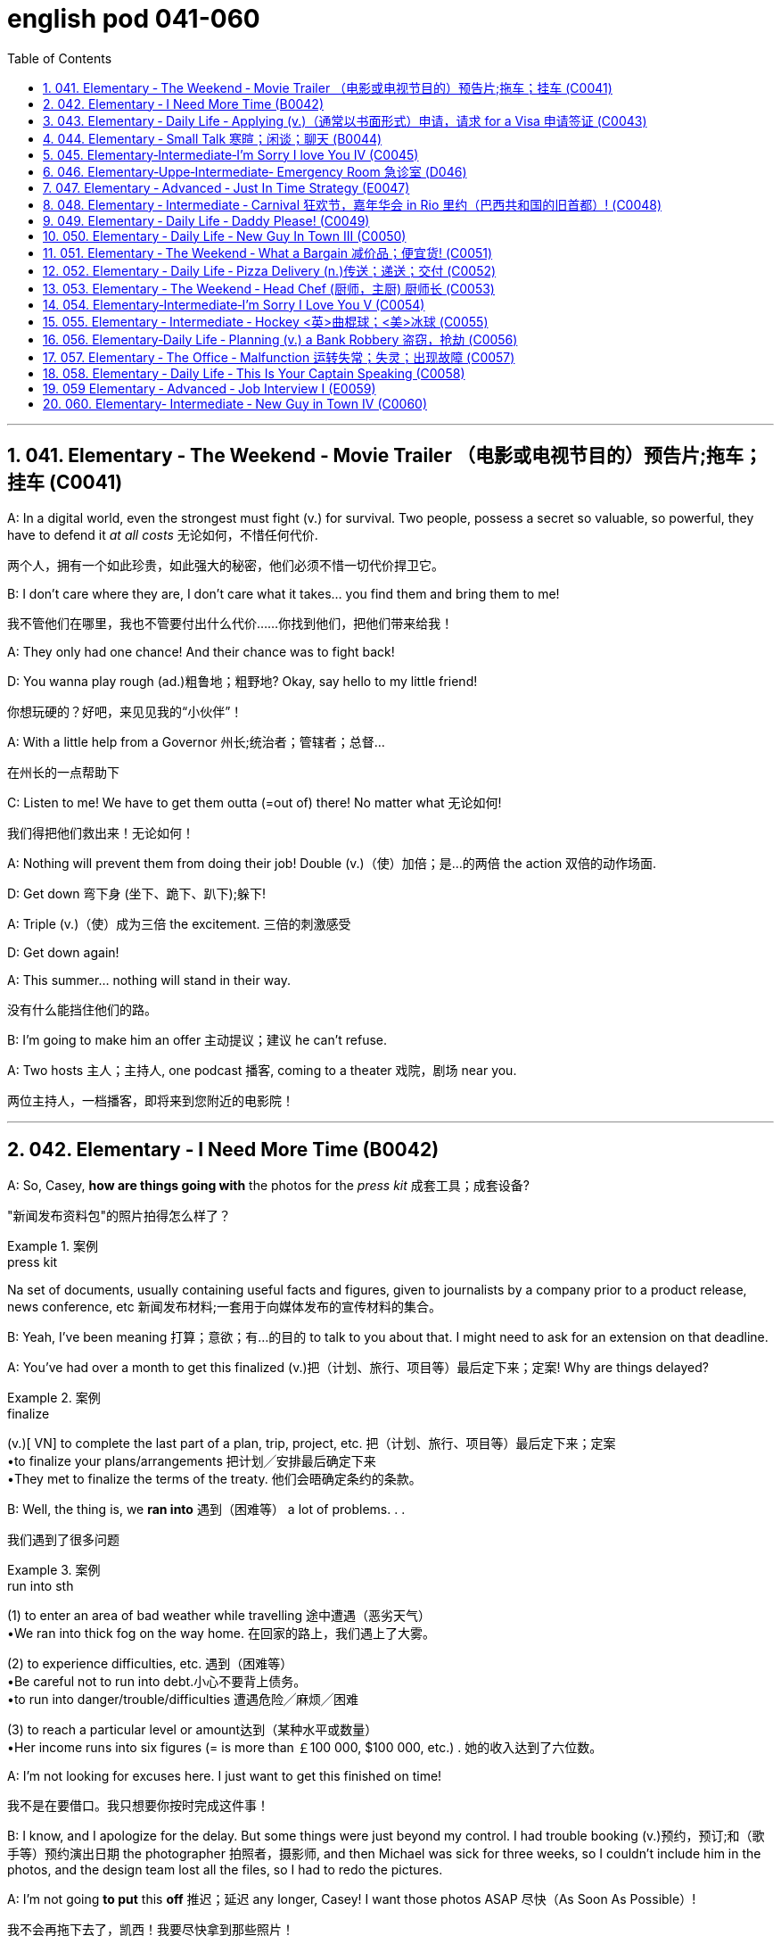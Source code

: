 
= english pod 041-060
:toc: left
:toclevels: 3
:sectnums:
:stylesheet: ../../myAdocCss.css

'''

== 041. Elementary ‐ The Weekend ‐ Movie Trailer （电影或电视节目的）预告片;拖车；挂车 (C0041)

A: In a digital world, even the strongest
must fight (v.) for survival. Two people, possess
a secret so valuable, so powerful, they have
to defend it _at all costs_ 无论如何，不惜任何代价.

[.my2]
两个人，拥有一个如此珍贵，如此强大的秘密，他们必须不惜一切代价捍卫它。

B: I don’t care where they are, I don’t care
what it takes... you find them and bring
them to me!

[.my2]
我不管他们在哪里，我也不管要付出什么代价……你找到他们，把他们带来给我！

A: They only had one chance! And their
chance was to fight back!

D: You wanna play rough (ad.)粗鲁地；粗野地? Okay, say hello to
my little friend!

[.my2]
你想玩硬的？好吧，来见见我的“小伙伴”！

A: With a little help from a Governor 州长;统治者；管辖者；总督...

[.my2]
在州长的一点帮助下

C: Listen to me! We have to get them outta (=out of)
there!
No matter what 无论如何!

[.my2]
我们得把他们救出来！无论如何！

A: Nothing will prevent them from doing
their job! Double (v.)（使）加倍；是…的两倍 the action 双倍的动作场面.

D: Get down 弯下身 (坐下、跪下、趴下);躲下!

A: Triple (v.)（使）成为三倍 the excitement. 三倍的刺激感受

D: Get down again!

A: This summer... nothing will stand in their
way.

[.my2]
没有什么能挡住他们的路。

B: I’m going to make him an offer 主动提议；建议 he can’t
refuse.

A: Two hosts 主人；主持人, one podcast 播客, coming to a
theater 戏院，剧场 near you.

[.my2]
两位主持人，一档播客，即将来到您附近的电影院！

'''


== 042. Elementary ‐ I Need More Time (B0042)

A: So, Casey, *how are things going with* the
photos for the _press kit_ 成套工具；成套设备?

[.my2]
"新闻发布资料包"的照片拍得怎么样了？

[.my1]
.案例
====
.press kit
Na set of documents, usually containing useful facts and figures, given to journalists by a company prior to a product release, news conference, etc 新闻发布材料;一套用于向媒体发布的宣传材料的集合。
====

B: Yeah, I’ve been meaning 打算；意欲；有…的目的 to talk to you
about that. I might need to ask for an
extension on that deadline.

A: You’ve had over a month to get this
finalized (v.)把（计划、旅行、项目等）最后定下来；定案! Why are things delayed?

[.my1]
.案例
====
.finalize
(v.)[ VN] to complete the last part of a plan, trip, project, etc. 把（计划、旅行、项目等）最后定下来；定案 +
•to finalize your plans/arrangements 把计划╱安排最后确定下来 +
•They met to finalize the terms of the treaty. 他们会晤确定条约的条款。
====

B: Well, the thing is, we *ran into* 遇到（困难等） a lot of
problems. . .

[.my2]
我们遇到了很多问题

[.my1]
.案例
====
.run into sth
(1) to enter an area of bad weather while travelling 途中遭遇（恶劣天气） +
•We ran into thick fog on the way home. 在回家的路上，我们遇上了大雾。

(2) to experience difficulties, etc. 遇到（困难等） +
•Be careful not to run into debt.小心不要背上债务。 +
•to run into danger/trouble/difficulties 遭遇危险╱麻烦╱困难

(3) to reach a particular level or amount达到（某种水平或数量） +
•Her income runs into six figures (= is more than ￡100 000, $100 000, etc.) . 她的收入达到了六位数。

====

A: I’m not looking for excuses here. I just
want to get this finished on time!

[.my2]
我不是在要借口。我只想要你按时完成这件事！

B: I know, and I apologize for the delay. But
some things were just beyond my control. I
had trouble booking (v.)预约，预订;和（歌手等）预约演出日期 the photographer 拍照者，摄影师, and
then Michael was sick for three weeks, so I
couldn’t include him in the photos, and the
design team lost all the files, so I had to redo
the pictures.

A: I’m not going *to put* this *off* 推迟；延迟 any longer,
Casey! I want those photos ASAP 尽快（As Soon As Possible）!

[.my2]
我不会再拖下去了，凯西！我要尽快拿到那些照片！

'''


== 043. Elementary ‐ Daily Life ‐ Applying (v.)（通常以书面形式）申请，请求 for a Visa 申请签证 (C0043)

A: So, you’re applying for a B2 visa, where is
your final destination 目的地，终点，目标 and what’s the purpose
of your trip to the United States?

[.my1]
.案例
====
.B2 visa

Here are some examples of activities permitted with a visitor visa: +
以下是访客签证允许的活动的一些示例：

https://travel.state.gov/content/travel/en/us-visas/tourism-visit/visitor.html/visa

[.my3]
[options="autowidth" cols="1a,1a"]

|===
|Business (B-1)   商务（B-1） |Tourism (B-2)   旅游（B-2）

|- Consult with business associates
咨询业务伙伴
- Attend a scientific, educational, professional, or business convention or conference +
参加科学、教育、专业或商业大会或会议
- Settle an estate  解决遗产
- Negotiate a contract  洽谈合同

|- Tourism  旅游
- Vacation (holiday)  假期（假期）
- Visit with friends or relatives +
 拜访朋友或亲戚
- Medical treatment  医疗
- Participation in social events hosted by fraternal, social, or service organizations +
 参加兄弟会、社交或服务组织主办的社交活动
- Participation by amateurs in musical, sports, or similar events or contests, if not being paid for participating +
 业余爱好者参加音乐、体育或类似活动或竞赛（如果没有付费参与）
- Enrollment in a short recreational course of study, not for credit toward a degree (for example, a two-day cooking class while on vacation) +
参加短期娱乐课程，不是为了获得学位学分（例如，度假时参加为期两天的烹饪课程）
|===

====


B: I’m going to visit my brother; he’s just
had a baby. He lives in Minneapolis.

A: And how long do you you plan to remain
in the United States?

B: I’ll be here for approximately three weeks.
See, here’s my return ticket for the twentysixth
of March.

A: And, who is sponsoring (v.)赞助（活动、节目等） your trip?

B: My brother, here, this is an invitation
letter from him. I will stay with him and his
family in their home.

A: Alright, tell me about the ties you have to
your home country.

[.my2]
跟我说说你和祖国的联系吧

B: Well, I own a house; actually, I’m leaving
my dog there with my neighbors. I have a
car at home, and oh, my job! I’m employed
by Tornel as an engineer. Actually, I only
have three weeks’ vacation, so I have to 必须，不得不 go
back to work at the end of March.

A: And *what evidence do you have* that you
are financially 财政上，金融上 independent?

[.my2]
你有什么证据证明你经济独立？

B: Well, I do have assets 资产，财产 in my country; like
I said, I own a house, and see, here’s a _bank statement_ 银行结单（某时期内, 存户存取款项的清单） showing my investments, and my
_bank balance_ 银行存款余额；银行结存.

[.my2]
我在国内确实有资产；就像我说的，我有房子，看，这是我的银行对账单，上面有我的投资，还有我的银行余额。


[.my1]
.案例
====
[.my3]
[options="autowidth" cols="1a,1a"]
|===
|bank statement |bank balance

|( state·ment ) a printed record of all the money paid into and out of a customer's bank account within a particular period 银行结单（某时期内存户**存取款项**的清单）

A bank statement is a list of all transactions （一笔）交易，业务，买卖 for a bank account over a set period, usually monthly.     +

银行对账单是银行账户在一定时期（通常是每月）内所有交易的列表。

The statement includes deposits 沉积物，沉积层；订金；押金；存款, charges （商品和服务所需的）要价，收费, withdrawals （从银行账户中）提款，取款, as well as the beginning and ending balance 账户余额，结存 for the period, along with any interest earned. +

该报表包括存款、收费、取款以及该期间的期初和期末余额，以及所赚取的任何利息。

_Account holders_ generally review their bank statements every month to help keep track of expenses and spending, as well as monitor for any fraudulent 欺诈的，诈骗的 charges or mistakes. +

账户持有人通常每月查看他们的银行对账单，以帮助跟踪费用和支出，并监控任何欺诈性收费或错误。


A bank issues (v.) a _bank statement_ to _an account holder_ that shows the detailed activity in the account. It allows the account holder to see all the transactions processed (v.)加工；处理, typically chronologically 按年代地;按时间顺序.

银行向账户持有人发出银行对账单，显示账户中的详细活动。它允许账户持有人查看所有已处理的交易，通常按时间顺序排列。
|the amount of money that sb has in their bank account at a particular time 银行存款余额；银行结存

An account balance is the amount of money at a specific time in a financial repository 仓库；贮藏室；存放处, such as a savings or checking account 支票账户.

帐户余额是金融存储库（例如储蓄帐户或支票帐户）中特定时间的金额。

An _account balance_ represents (v.) the current value of a financial account, such as a checking, savings, or investment account.

账户余额代表金融账户（例如支票账户、储蓄账户或投资账户）的当前价值。

An account balance reflects (v.) total assets *minus* 减，减去 total liabilities 负债；债务. In banking, the _account balance_ is the money available in a checking or savings account.

账户余额反映总资产减去总负债。在银行业，账户余额是支票或储蓄账户中的可用资金。

https://www.investopedia.com/ +
terms/a/accountbalance.asp

|===





====

A: I’m sorry, sir, we cannot grant  (v.)授予，给予；承认 you a B2
visa at this time, instead, you are granted a
resident 居民，住户 visa! Congratulations, you are the
millionth 第一百万的；百万分之一的 person to apply for a visa! You win!
Congratulations!


[.my1]
.案例
====
.resident visa
在美国，没有一种官方被称为 “resident visa” 的签证类型。 +
本文中, "a resident visa" 并不是指美国实际存在的某种签证类别，而是作为一种幽默或戏谑的情节设计, 表明申请者"幸运地"成为第100万名申请者，因此意外获得"更高一级别"的签证.



====

'''


== 044. Elementary ‐ Small Talk  寒暄；闲谈；聊天 (B0044)

A: Morning.

B: Hi there Mr. Anderson! *How are you* on this fine morning?

A: Fine, thank you.

B: It sure is cold this morning, isn’t it? I
barely even get out of bed!

A: Yeah. It’s pretty cold, alright.

B: Did you catch the news this morning? I
heard that there was a fire on Byron Street.

A: No, I didn’t hear about that.

B: Did you happen to watch the football
game last night? The Patriots 爱国者 scored 得（分） in the
last minute!

A: No, I don’t like football.

B: Oh. . . By the way, I saw you with your
daughter at the office Christmas party. She is
really beautiful!

A: She’s my wife! Oh, here’s my floor 楼层! Nice
talking to you. Goodbye.

B: Sir this is the 56th floor! We are on the
70th!

[.my2]
这里是56楼！我们的目的地是70楼！ +
(B 的谈话风格显得有些“过于热情”或“多嘴”。这一系列的尴尬让 A 想要尽快结束谈话。
当电梯到达 56 楼时，A 借机假装这是他的楼层，匆忙离开，即便他们的目标是更高的 70 楼。)


A: That’s okay, I’ll take the stairs!

'''


== 045. Elementary‐Intermediate‐I’m Sorry I love You IV (C0045)

A: ... so, I said, ”let’s take a break 休息一下.” And
since that night, I’ve been waiting for him to
call, but I still haven’t heard from him. You
don’t think he’s seeing someone else, do
you?

B: Come on, don’t be so dramatic 戏剧性的；戏剧般的；夸张做作的! I’m sure
everything is going *to work out* 成功地发展 just fine.

[.my2]
我相信一切都会好起来的。

A: You think so? Oh, no! How can he do this
to me? I’m sure he’s *cheating on* 与他人有秘密性关系；对某人不忠（或不贞） me! Why
else wouldn’t he call?  不然他为什么不打电话？

B: But, you two are on a break 休息中. Theoretically 理论地；理论上
he can do _whatever he likes_.

[.my2]
理论上他可以为所欲为

A: He’s the love of my life! I’ve really *messed*
this *up* 把…弄糟；胡乱地做;使不整洁；弄脏；弄乱.

B: Come on, hon. *Pull yourself together* 振作起来;冷静下来;使自己镇定自若（或冷静）. It’s
going to be alright.

A: But I... I still love him! And it’s all my
fault! I can’t believe how immature （人）幼稚的，不成熟的 and
selfish I was being. I mean, he is a
firefighter 消防队员, it’s not like he can just leave (v.)
someone in a burning building and meet (v.) me
for dinner. I’ve totally messed this up!

[.my2]
他不可能把人丢在着火的大楼里, 然后和我一起吃晚饭。

B: You know what, Veronica, I think you
should make the first step. I’m sure he’ll
forgive you...

A: No, this is not gonna happen! I... I’ve
ruined everything....

B: Hey... do you hear something? Guess
what? It’s your lovely firefighter!

C: When I had you, *I treated you bad and
wrong* dear. And since, since you went away,
don’t you know I *sit around* 闲坐，无所事事 with my head
hanging down and I wonder who’s loving
you.

[.my2]
当我拥有你的时候，我对你不好，错了，亲爱的。自从，自从你走了以后，你难道不知道我耷拉着头坐在那里想知道是谁在爱你吗？

'''


== 046. Elementary‐Uppe‐Intermediate‐ Emergency Room 急诊室  (D046)



A: Help! Are you a doctor? My poor little
Frankie has stopped breathing! Oh my gosh 天哪；上帝,
Help me! I tried to perform  (v.)做；履行；执行 CPR 心肺复苏术(cardiopulmonary resuscitation), but I just
don’t know if I could get any air into his
lungs! Oh, Frankie!




B: Ellen, get him *hooked （使）钩住，挂住 up 连接到电子设备（或电源、互联网）；接通 to*  a monitor!
Someone page (v.)（在公共传呼系统上）呼叫 Dr. Howser. Get the patient *to hold still* 保持静止,静止不动, I can’t get a pulse 脉搏，脉率! Okay, he’s on
the monitor. His BP 血压 is falling! He’s flat lining (停滞不前，无起色)他心跳停止了!

[.my2]
给他接上监视器！谁来呼叫豪瑟医生。让病人别动，我没脉搏了！好了，他在监视器上。他的血压在下降！他是扁平的！

A: NOOOOOO! Frankie! Nurse! Do
something!

B: Someone get her out of here! Get me the
defibrillator 除颤器（通过电击心脏控制心肌运动）. Okay, clear! Again! Clear! Come
on! dammit! I’m not letting you go! Clear!
I’ve got a pulse  脉搏，脉率!

[.my2]
快把她带出去！把除颤器拿来。好了，清场！再来一次！清场！快点！该死的！我不会放弃你的！清场！我有脉搏了！

C: Okay, whats happening?

B: The patient is in acute  (a.)严重的，危险的；急性的，剧烈的 _respiratory 呼吸的 failure_,
I think were going to have to intubate (v.)插管于(中空器官); 插管法治疗!

[.my2]
病人正处于急性呼吸衰竭，我认为我们需要进行气管插管！

C: Alright! Tubes 管子，导管 in! Bag (v.)给（病人）戴上氧气面罩 him! Someone give
him 10 cc’s of adrenaline 肾上腺素! Lets go, people
move, move!

[.my2]
好的，插管完成！给他用人工呼吸器！有人拿10毫升肾上腺素！加快速度，大家动起来，快快快！

[.my1]
.案例
====
.adrenaline
-> 前缀ad-, 去，往。词根ren, 肾，见renal, 肾的。-ine, 化学名词后缀。
====

A: Doctor, oh, thank god 感谢上帝! How is he?

B: We managed to stabilize Frankie, but he’s
*not out of the woods* 尚未摆脱困境；尚未渡过难关 yet; he’s still in critical
condition. Were moving him to _intensive 短时间内集中紧张进行的；密集的 care_ （医院里的）特别护理；重症监护, but&

[.my2]
我们设法稳定了弗兰基，但他还没有脱离危险；他仍处于危急状态。我们正在将他转到重症监护室，但——


A: Doctor, just do whatever it takes. I just
want my little Frankie to be okay. I couldn't
imagine (v.) life without my little hamster 仓鼠!

[.my2]
医生，尽你所能吧。我只想让我的小弗兰基好起来。我简直无法想象没有我小仓鼠的生活！

'''


== 047. Elementary ‐ Advanced ‐ Just In Time Strategy (E0047)

A: I called this meeting today *in order 目的是；以便；为了 to*
discuss our manufacturing 制造，制造业 plan. As I’m sure
_you’re all aware_, with the _credit crunch_ (压碎声；碎裂声;紧要关头；困境；症结；令人不快的重要消息)信贷紧缩, and
the global financial crisis, we’re obligated (a.)（道义或法律上）有义务的，有责任的，必须的 *to
look for* more cost efficient ways of producing (v.)
our goods. We don’t want to have to be
*looking at* redundancies (n.)（因劳动力过剩而造成的）裁员，解雇. So, we’ve outlined a
brief plan to implement (v.)执行，贯彻 the just-in-time (a.)适时（制）（只有在需要时,才将零部件或原材料送货到厂）;无库存制度
philosophy .

[.my2]
我今天召开会议是为了讨论我们的生产计划。我相信你们都知道，在信贷紧缩, 和全球金融危机的情况下，我们有义务寻找更具成本效益的方式, 来生产我们的产品。我们不想看到裁员。因此，我们概述了一个实现准时制哲学的简短计划。

[.my1]
.案例
====
.We don’t want to have to *be looking at* redundancies.
进行时态（"be looking at"）突出了动作正在进行, 或者可能**"在未来某一段时间持续进行"的可能性。**在这个上下文中，"be looking at redundancies" 表示他们不希望进入“不得不认真考虑裁员”的状态，强调一种不愿进入的长期情境或过程。

如果改成
"We don’t want to have to *look at* redundancies": +
"look at redundancies" 会显得更为果断，强调"**立即需要**进行裁员"的可能性。 +
“我们不希望不得不考虑裁员。”
这听起来更明确，可能让语气显得更为严肃和紧迫。

总结: +

"be looking at"	更柔和，强调一种可能会持续的状态或情境，适合表示希望避免进入这种阶段。 +
"look at"	更直接，强调裁员这个动作本身，语气更果断，听起来更紧迫。
====


B: We have two _basic points_ that we want to
focus on. First of all, we want to reduce our
_lead time_ 订货交付时间.

[.my2]
我们有两个基本点要重点关注。首先，我们想缩短交货时间。

[.my1]
.案例
====
.Lead Time
前置时间（Lead time）是供应链管理中的一个术语，*是指从"采购方"开始下单订购, 到"供应商"交货, 所间隔的时间*，通常以天数或小时计算。

image:/img/Customer-Lead-Time.png[,100%]
====


C: Why would want to do that? I think this is
not an area that really needs *to be worked on* 努力改善（或完成）.

B: Well, we want to reduce production and
delivery _lead times_ for better overall
efficiency 效率，效能.

[.my2]
我们想缩短生产和交货时间，以提高整体效率。

A: Right, production _lead times_ can be
reduced by moving work stations closer
together, reducing queue （人、汽车等的）队，行列 length, like for
example, reducing the number of jobs
waiting to be processed at a given machine,
and improving the coordination 协作；协调；配合 and
cooperation 合作；协作 between successive (a.)连续的；接连的；相继的 processes. +
Delivery _lead times_ can be reduced through
_close cooperation_ 密切合作 with suppliers, possibly by
inducing (v.)劝说，诱使 suppliers to locate (v.) closer to the
factory or *working with* a faster shipping
company.

[.my2]
是的，生产提前期可以通过将工作站移得更近，减少队列长度，例如，减少在给定机器上等待处理的工作数量，以及改善连续过程之间的协调和合作来缩短。交货提前期可以通过与供应商的密切合作来缩短，可能是通过诱导供应商靠近工厂, 或与更快的运输公司合作。



C: I see & That makes sense 有意义;讲得通；有道理.

B: The second point is that we want to
require (v.)需要；要求做（某事），规定 supplier _quality assurance_ 质量保证 and
implement a _zero defects 缺点，缺陷，毛病 quality program_.
We currently have _far too many_ errors that
*lead to* defective (a.)有缺点的；有缺陷的；有毛病的 items and therefore, they
must be eliminated 被淘汰；消除；排除. A _quality control_ at _the
source program_ must be implemented to
give workers _the personal responsibility_ for
the quality of the work they do, and the
authority 权；职权 to stop production when something
goes wrong.

[.my2]
第二点是, 我们希望要求供应商提供"质量保证", 并实施"零缺陷质量计划"。我们目前有太多的错误导致有缺陷的产品，因此，它们必须被消除。必须实施源程序的质量控制，使工人对他们所做的工作的质量负责，并在出现问题时, 有权停止生产。

C: I’m with you on this one. It’s essential 必不可少的，非常重要的
that we reduce these errors; we’ve got to 不得不，必须
force (v.) our suppliers to reduce their mistakes.

[.my2]
这一点我同意你的看法。我们必须减少这些错误；我们必须迫使我们的供应商减少错误。

A: Exactly. Well, let’s look at how we’re going
to put this plan into action. First...(fade out)

[.my2]
没错。好吧，让我们来看看我们将如何把这个计划付诸实施。首先……（淡出）

'''


== 048. Elementary ‐ Intermediate ‐ Carnival 狂欢节，嘉年华会 in Rio 里约（巴西共和国的旧首都）! (C0048)

A: I can’t believe we’re here! Carnival in Rio!
Seriously, this is like _a once in a lifetime opportunity_ 一生中难得的机会! Can you believe it? We’re here
at the biggest party in the world!

B: I know! We’re *so* lucky *that* we found
tickets for the Sambadrome! Good thing 幸好；真是个好事 we
found that _ticket scalper_ 黄牛（专售戏票等牟利）;票贩子;剥头皮的人 .

A: Look! It’s starting! Wow, this is amazing!
Look at how many dancers there are. Oh my
gosh! The costumes 服装 are so colorful! This is so
cool!

B: It says here that the school that is
dancing now is one of the oldest and most
prestigious  有威望的，有声望的 samba schools in Rio.

A: No kidding 不是开玩笑! Look at them, they’re
amazing! Look at that girl on the top of that
float 彩车! She must be the carnival queen! Move
over there so I can get a picture of you!

[.my2]
看那个在花车顶上的女孩！她一定是狂欢节女王！挪到那边去，我好给你照张相！


[.my1]
.案例
====
.float
a large vehicle on which people dressed in special costumes are carried in a festival 彩车 +
•a carnival float狂欢节彩车

====

B: Ok. Hurry up take the picture!

C: join us! come and dance!

B: Oh really.... no I can’t. *No really*, I don’t
know how to dance! Honey I’ll see you later!

[.my1]
.案例
====
.No really
意思可以理解为： “不，真的，我不能。”用来强调和重复拒绝的语气，表示说话者确实不愿意或不能做某事. 表明自己不是故意推脱，而是确实因为不会跳舞或者其他原因无法参加。

这种重复强调, 常用于日常对话中，当对方可能没有完全接受你的第一次的拒绝时，你可以通过 "No really" 来更坚定地说明情况，这能通常带有一种礼貌或友好的语气，不至于显得生硬或冷淡。

====

A: Patrick! Don’t just leave me here!

[.my2]
帕特里克!别把我丢在这儿！

'''


== 049. Elementary ‐ Daily Life ‐ Daddy Please! (C0049)

A: Hey daddy! *You look great* today; I like
your tie!
By the way, I was wondering can I&

B: NO!

A: I haven't even told you _what it is_ yet!

B: Okay, okay, what do you want?

A: Do you think I could borrow the car? I’m
going to a concert 音乐会，演奏会 tonight.

B: Um.. I don’t think so. I need the car
tonight *to pick up* （开车）接人 your mother.

A: Ugg! I told you about it last week! _Smelly 有难闻气味的，发臭的
Toes_ 脚趾 is playing, and Eric asked if I would go
with him!

B: Who’s this Eric guy?

A: Duh  咄（表犹豫、不快或轻蔑）! He’s like the hottest and most
popular guy at school! Come on, dad! Please!

B: No can do 无法办到;无能为力... sorry.

A: Fine then! Would you mind giving me 100
bucks （一）美元?

B: No way!

A: That’s so unfair!

'''


== 050. Elementary ‐ Daily Life ‐ New Guy In Town III (C0050)

A: Please make yourselves at home 请不要客气,清像在自己家中一样自在. Let me
take your coats 我来帮你拿外套. Dinner  正餐，晚餐 is almost ready; I
hope you brought your appetite  食欲，胃口.

B: Your house is lovely, Armand! Very
interesting decor 装饰，布置...very...Gothic 哥特式的.

[.my1]
.案例
====
.gothic
image:/img/Gothic.avif[,20%]
====

C: I think it’s amazing! You have such good
taste, Armand. I’m thinking of re-decorating 重新装修
my house; maybe you could give me a few
pointers?

A: It would be my pleasure. Please *have a
seat* 请坐. Can I offer you a glass of wine?

C: We would love some!

A: Here you are. A very special merlot 红葡萄酒名
brought directly from my home country. It has _a unique ingredient_ 成分；（尤指烹饪）原料 which gives it _a pleasant 令人愉快的，惬意的 aroma_  芳香，浓香 and _superior (a.)（在品质上）更好的；占优势；更胜一筹 flavor_ （某种）味道;情味，风味；香料；滋味.

[.my2]
给你。这是从我的国家直接带来的非常特别的 merlot红葡萄酒。它有一种独特的成分，使它具有宜人的香气和优越的风味。

[.my1]
.案例
====
.flavour
[ C] a particular type of taste （某种）味道 +
•a wine with a delicate fruit flavour 有淡淡的水果味的葡萄酒
====

C: Mmm... it’s delicious 美味的；可口的；芬芳的；令人愉快的，宜人的!

[.my1]
.案例
====
.delicious
1.having a very pleasant taste or smell 美味的；可口的；芬芳的 +
•Who cooked this? It's delicious. 谁做的？味道好极了。

2.( literary) extremely pleasant or enjoyable 令人愉快的；令人开心的；宜人的 +
•the delicious coolness of the breeze 微风送爽
====

B: It’s a bit bitter 味苦的；痛苦的 for my taste... almost
tastes like... like...

C: Ellen! Ellen! Are you okay?

A: Did she *pass out* 昏迷；失去知觉?

C: Yeah...

A: I hope that you didn’t poison (v.) her drink too
much! You’ll ruin our meal!

[.my2]
我希望你没有给她下太多毒！你会毁了我们的晚餐的！

image:/img/svg 002.svg[,100%]

'''


== 051. Elementary ‐ The Weekend ‐ What a Bargain 减价品；便宜货! (C0051)

A(店家): Hello. May I help you?

B(消费者): Yeah, this dress is really nice! How much
is it?

A: That one is one hundred and fifty dollars.

B: One hundred and fifty dollars? What about
this other one *over here* 在这里，在这边 ?

A: That’s one hundred and forty dollars.

B: Hmm...that’s a bit out of my price range （变动或浮动的）范围，界限.
Can you give me a better deal 协议；（尤指）交易;待遇?

[.my2]
这超出了我的价格范围。你能给我一个更好的交易吗？


A: This is an _exclusive 独有的，专用的;排外的 design_ 独家设计 by DaMarco!
It’s a bargain at that price.

[.my2]
以这个价格, 它很便宜

B: Well, I don’t know. I think I’ll *shop (v.) around* 货比三家而后买；比较选购.

A: Okay, okay, how about one hundred
dollars?

B(消费者): That’s still more than I wanted to spend.
What if I take both dresses?

A: Okay, I can give you a special discount (减价，折扣)特别折扣,
just because you seem like a nice person.
One hundred and ninety dollars for both.

B: I don’t know... It’s still a bit pricey (a.)高价的，过分昂贵的....
Thanks anyway 无论如何谢谢你.

[.my2]
还是有点贵

A(店家): Okay, my final price 最终价格! One hundred dollars
for both! That’s _two for the price of one_ 买一送一, 以一个价格得到两个.
That’s my last offer!

B(消费者): Great! You’ve got a deal 达成交易!

image:/img/svg 001.svg[,60%]



'''


== 052. Elementary ‐ Daily Life ‐ Pizza Delivery (n.)传送；递送；交付 (C0052)

A: Good evening, Pizza House 披萨店,披萨屋. This is Marty
speaking. May I *take your order* (接受您的订单) 您要点菜吗?

B: Um yes& I'd like a medium pizza with
pepperoni 意大利辣香肠, olives 橄榄, and extra cheese 干酪，奶酪.


A: We have a _two-for-one 买一送一 special_ (n.)特价 on _large
pizzas_. Would you like a large pizza instead?

[.my2]
我们的大批萨有买一送一的特价。你想要一个大披萨吗？

B: Sure, that sounds good.

A: Great! Would you like your second pizza
*to be* the same as the first?

[.my2]
您想要第二个披萨(的做法原料)和第一个一样吗？

B: No, *make* the second one *with* ham 火腿(猪腿),
pineapple 菠萝；凤梨 and green peppers 青椒. Oh, and make
it thin 薄的，细的 crust 面包皮;糕饼（尤指馅饼）酥皮;（尤指软物或液体上面、周围的）硬层，硬表面.

[.my2]
第二份用火腿、菠萝和青椒做。哦，把它做成薄皮。

[.my1]
.案例
====
.crust
1.
[ CU]the hard outer surface of bread 面包皮 +
•sandwiches with the crusts cut off 切掉面包皮的三明治

2.[ Cusually sing.]a layer of pastry , especially on top of a pie 糕饼（尤指馅饼）酥皮 +
•Bake until the crust is golden. 把糕饼烤至外皮呈金黄色。

3.[ CU]a hard layer or surface, especially above or around sth soft or liquid （尤指软物或液体上面、周围的）硬层，硬表面 +
•a thin crust of ice 一层薄冰 +
•the earth's crust 地壳

image:/img/crust.jpg[,10%]
image:/img/crust 2.jpg[,10%]


====

A: Okay, thin crust. Your total is $21.50 and
your order will arrive in thirty minutes or it’s
free!

[.my2]
您的总额是21.5美元，您点的菜将在30分钟内送到，否则就免费了！

B: Perfect. Thank you. Bye..

A: Sir, wait!! I need your address!

'''


== 053. Elementary ‐ The Weekend ‐ Head Chef (厨师，主厨) 厨师长 (C0053)

A: ...Right away 立刻,马上,即时 sir, your order will be ready
shortly 不久，很快，立刻. Jean Pierre, we have another special 特色菜；特别节目；特价商品
for table seven!

[.my2]
先生，您点的菜马上就好。让·皮埃尔，七号桌又有特色菜！

B: I’m working as fast as I can! We’re really
in the weeds 杂草，野草（尤指庄稼或花园中的）! Where is my _sous (a.)担任助理的 chef_ 厨师，主厨? Luc! I
need you to peel (v.)剥（水果、蔬菜等的）皮；去皮 more potatoes. Marie, chop (v.)剁碎；砍
some onions and carrots  胡萝卜 for the stew 炖的菜，煨的菜（有肉和蔬菜）.

[.my2]
我已经尽可能快了！我们真的是陷入困境了！我的副厨师长呢？卢克!我需要你再削一些土豆皮。玛丽，切一些洋葱和胡萝卜来做炖菜。

[.my1]
.案例
====
.stew
(v.)
to cook sth slowly, or allow sth to cook slowly, in liquid in a closed dish 炖；煨

image:/img/stew.jpg[,15%]



(n.)[ UC] a dish of meat and vegetables cooked slowly in liquid in a container that has a lid 炖的菜，煨的菜（有肉和蔬菜） +
•beef stew and dumplings 牛肉炖丸子 +
•I'm making a stew for lunch. 我炖个菜中午吃。

IDIOMS 习语 +
1.get (yourself)/be in a ˈstew (about/over sth) +
( informal ) to become/feel very anxious or upset about sth（为某事）坐立不安，心烦意乱
====

A: Jean Pierre another special! We’re really
packed (a.)异常拥挤的；挤满人的 tonight! We’re *running low on* 幾乎用完了，快用光了 wine.
Is there any left in the cellar 地下室，地窖?

[.my2]
让·皮埃尔, 又来了一份特色菜！我们今晚真的很满！我们的酒快喝完了。地窖里还有剩下的吗？

[.my1]
.案例
====
.be/get/run low (on something)
to have nearly finished a supply of something
幾乎用完了，快用光了 +
- We're running low on milk - could you buy some more?
我們的牛奶快喝完了——你再去買一些來好嗎？
====

C: Sorry I’m late, everyone. Wow, we are
doing really well tonight!

[.my2]
我们今晚做得很好！

B: Harry, stop talking and *get over here* I
need this sauce stirred (v.)搅动；搅和；搅拌 and the fish needs to
be butchered (v.)屠宰；宰杀 and buttered (v.)涂黄油在...;涂黄油于.

[.my2]
快过来，我要把酱汁搅拌一下，鱼要剁了再涂上黄油。

C: Ok, I’m on it! 我来处理

A: Jean Pierre, table seven has requested to
see the chef! I think they are food critics 评论家；批评者
from _Cuisine 烹饪，风味；饭菜，菜肴 Magazine_

[.my2]
七号桌要求见主厨！我想他们是《烹饪杂志》的美食评论家

[.my1]
.案例
====
.cuisine
1.a style of cooking 烹饪；风味 +
•Italian cuisine 意大利式烹饪

2.the food served in a restaurant (usually an expensive one) （通常指昂贵的饭店中的）饭菜，菜肴 +
•The hotel restaurant is noted for its excellent cuisine. 这家饭店的餐厅以美味佳肴闻名遐迩。

-> 词源同cook,culinary.
====

'''


== 054. Elementary‐Intermediate‐I’m Sorry I Love You V (C0054)

A: Honey, of course I forgive 原谅，宽恕；免除，取消（债务） you! I love you
so much! I’ve really missed you. I was wrong
to get upset (n.)不高兴的，心烦意乱的；（肠胃）不适的 over nothing.

B: I’m sorry I haven’t called or anything, but
*right after* 紧接着,就在…之后 you decided you wanted a break 间歇；休息, I
*was called up* 召集；召唤 north *to put out* 扑灭（火焰） some major
forest fires! I was in the middle of nowhere 不存在的地方，荒芜的地区,
working day and night, trying to prevent the
blaze 烈火；火灾 from spreading! It was pretty intense 很大的；十分强烈的;严肃紧张的；激烈的.

[.my2]
对不起，我还没给你打电话什么的，但就在你决定要休息一下之后，我被叫到北方去扑灭几场森林大火！我在荒无人烟的地方，夜以继日地工作，试图阻止火势蔓延！非常激烈。

A: Oh, honey, I’m glad you’re okay! But I
have some exciting news... I think I’m
pregnant (a.)怀孕的，妊娠的!

B: Really? Wow, that’s amazing! This is great
news! I’ve always wanted to be a father!
We’ll go to the doctor _first thing in the
morning_!

[.my2]
我们明天早上第一件事就是去看医生

C: We *have* your _test results_ 检测结果 *back* 拿回（某物） and,
indeed, you are pregnant. Let’s see here...
everything seems to be *in order* 秩序井然、有序. Your
approximate _due date_ 预产期 is October twenty seventh
_two thousand and nine_, so that
means (v.) that the baby was conceived (v.)怀孕；怀（胎） on
February third, two thousand and nine.

[.my2]
你的检查结果出来了，你确实怀孕了。让我看看……一切似乎都井然有序。你的预产期大概是2009年10月27日，也就是说孩子是2009年2月3日怀上的。 (怀孕周期应该是10个月, 40周的. 但文中这里只算了8个多月?)

[.my1]
.案例
====
.have (something) back
to receive (something) that is returned or restored 恢复（某种情况或感受） +
- If I lend you this book, can I *have it back* by next Tuesday?
如果我借给你这本书，我可以在下周二之前归还吗？ +
- How I wish I could *have my youth back* (again)!
我多么希望能够重获青春啊！
====

B: Are you sure? Are these things accurate?

C: Well, yes sir, they are.

A: What’s wrong? Why are you asking these
questions?

B: This baby isn’t mine! I was away the first
week of February at a training 训练，培训 seminar 研讨会，培训会!

A: I... I... no, it can’t be...

'''


== 055. Elementary ‐ Intermediate ‐ Hockey  <英>曲棍球；<美>冰球 (C0055)

[.my1]
.案例
====
.Hockey
image:/img/Hockey.jpg[,15%]

====

A: Hello everyone! I’m Rick Fields, and here
with me is Bob Copeland.

B: Howdy （招呼语）你好 folks, and welcome to today’s
game! You know, Rick, today is a key game
between Russia and Canada. As you know,
the winner will *move on to* the finals.

[.my2]
获胜者将进入决赛。

A: That’s right, and it looks like we’re just
about ready to start the match. The ref 裁判 is
calling the players for the face-off 对峙；开球;辩论；搏斗... and here
we go! The Russians win possession （对球的）控制，球权 and
immediately *set up* 建起；设立；设置;安排；策划 their attack! Federov *gets checked 被撞击,被阻挡 hard* (ad.) into the boards!

[.my2]
是的，看起来我们已经准备好开始比赛了。裁判正在召唤球员进行对峙，我们开始吧！俄国人赢得了控球权，并立即发动了进攻！费德洛夫被狠狠地撞在板上！

[.my1]
.案例
====
在冰球比赛的上下文中，"gets checked" 是一个常用术语，意思是被撞击或被阻挡。 +
"Check" 在冰球中指的是球员用身体合法地撞击对方球员，目的是抢夺球权, 或干扰对方的动作。 +
"Gets checked" 表示这个球员（Federov）被对方用身体撞了一下。

"Federov *gets checked hard* into the boards!" 费德罗夫被重重地撞到了挡板上！ +
"Hard" 表示撞击非常用力。 +
"Boards" 是指冰球场周围的护栏或挡板。
====

B: Maurice Richard has the puck （冰球运动使用的）冰球 now, and
passes it to the center. He shoots! Wow what a save (n.)（足球等守门员的）救球 by the goalie 守门员（等于 goalkeeper）!

[.my2]
莫里斯·理查德现在拿着冰球，并把它传给了中锋。他射门了!哇，守门员的扑救太棒了！


[.my1]
.案例
====
.puck
image:/img/puck.jpg[,15%]

====

A: Alright, the puck is back in play 重新开始，重新投入使用 now.
Pavel Bure is on a breakaway （赛跑、足球或曲棍球中的）突然进攻，转守为攻! He *is flying down* 快速移动,飞奔 the ice! The defenders can’t *keep up* 跟上，紧跟!
Slap shot (v.)! He scores (v.)得分

[.my2]
冰球又回来了。帕维尔·布雷正进行单刀突袭！他快速地滑过冰面！防守队员跟不上他！

[.my1]
.案例
====
.Back in play
"Back in play" 是体育术语，表示比赛重新开始，或者比赛用具（在这里是冰球）重新进入比赛状态。
在冰球中，这通常是指在停顿（比如扑救或哨声）后，冰球重新被投入比赛。

.fly down
"Flying down" 是一种形象化的表达，意思是快速移动、飞奔。
在冰球比赛中，表示球员以极快的速度滑冰，向目标区域冲刺。
====

B: What an amazing goal (n.)射门；进球得分!

[.my2]
多么惊人的进球

'''


== 056. Elementary‐Daily Life ‐ Planning (v.) a Bank Robbery 盗窃，抢劫 (C0056)

A: All right, so this is what we are going to
do. I’ve carefully *mapped* (v.)（精心细致地）规划，安排 this *out*, so don’t
*screw it up* 搞糟；搅乱；弄坏. Mr. Rabbit, you and Mr. Fox will
go into the bank wearing these uniforms. We
managed to get replicas (n.)复制品；仿制品 of the one 后定 the
guards wear (v.) when they pick up 拿起；举起；提起 the money.

[.my2]
好吧，这就是我们要做的。我已经仔细计划好了，别搞砸了。兔子先生，你和狐狸先生穿上制服去银行。我们设法弄到了狱警取钱时穿的那件衣服的复制品。

B: Got it.

C: No problem, boss.

A: When you get inside, tell them that you
are *filling in 暂时代替；临时补缺 for* Carl and Tom, and say that
they are on another route 路线，航线 today. Don’t lose
your cool. Just act (v.) natural.

[.my2]
你进去后，告诉他们你是替卡尔和汤姆的班，说他们今天在另一条路线上。不要失去冷静。表现自然就好。

B: What if they want to call and confirm (v.)（尤指提供证据来）证实，证明，确认?

[.my2]
如果他们想打电话确认呢？

A: You let him.

C: What!?

A: Don't worry, we have the phones tapped (v.)（在电话上）安装窃听器，搭线窃听;轻敲；轻拍；轻叩,
so the call will *be patched through* （临时把电话、电子设备）接通，连通 to me,
and I'll pretend to be the transport 运输，运送 company.

[.my2]
别担心，我们窃听了电话，所以电话会转接到我，我就假装是运输公司。

[.my1]
.案例
====
.patch (v.) sb/sth ˈthrough (to sb/sth)
to connect telephone or electronic equipment temporarily （临时把电话、电子设备）接通，连通 +
• She *was patched through to* London on the satellite link. 她经卫星线路与伦敦接通了。

====

B: Ha ha, you are so clever 聪明的，机灵的；机敏的 boss!

A: Okay, shut up. Only take as much money
as you can fit (v.) in these bags. Don't get
greedy! Are you ready? Let’s go.

[.my2]
这些袋子能装多少钱就带多少钱。不要贪心！

'''


== 057. Elementary ‐ The Office ‐ Malfunction 运转失常；失灵；出现故障 (C0057)

A: Hey Carl, can you make a copy of this
contract 合同，契约 for me please? When you have it
ready, *send* it *out* 分发；散发;发出（光、信号、声音等） ASAP  尽快（As Soon As Possible） to our subbranch 支店，支行；小分支.


[.my2]
你能帮我复印一份这份合同吗？准备好后，请尽快寄到我们的分公司。

B: Sure! Um... I think I broke 弄坏；损坏；坏掉 this thing.
Maxine, can you *help me out* 帮助某人摆脱（困境） here? I’m not
really a tech guy.

[.my2]
我想我把这东西弄坏了。玛克辛，你能帮我一下吗？我不是一个真正的技术人员。

[.my1]
.案例
====
.help ˈoutˌ| help sb←→ˈout
to help sb, especially in a difficult situation 帮助某人摆脱（困境）
====

C: Yeah, sure. I think it’s just *out of* toner （打印机、复印机等用的）墨粉，色粉.
You can go use the other one upstairs. On
your way up, *can you fax (v.)传真（文档、信件等） this* while I try and
fix this thing?

[.my2]
我想是墨粉用完了。你可以用楼上的另一个。你上来的时候，能把这个传真过来吗，我去修一下？

B: Sure! Dammit! Everything in this office
seems *to be breaking down* 出故障；坏掉! Never mind. I’ll
send this stupid fax later. Oh great! Is
someone playing a _practical  真实的，实际的 joke_ 恶作剧 on me? This
is ridiculous 可笑的，荒谬的!

[.my2]
当然!该死的!办公室里的一切似乎都要坏掉了！不要紧。我一会儿再发这张愚蠢的传真。哦,太棒了!有人在跟我开玩笑吗？这太荒谬了！

D: The elevator has some sort of
malfunction. Just take the stairs dude 家伙，小子. What
floor are you going to?

[.my2]
电梯有点故障。走楼梯吧，伙计。你要去几楼？

B: I have to *go up* fifteen floors! Never mind.
Made it! There is the copier!

[.my2]
我得上十五层楼！不要紧。终于到了！复印机就在那！

image:/img/svg 003.svg[,100%]



'''


== 058. Elementary ‐ Daily Life ‐ This Is Your Captain Speaking (C0058)

A: And the next thing you know, we’re
running towards the... Oh...did you feel that?

[.my2]
A：然后你就知道，我们正朝着……哦，你感觉到了吗？

B: Yeah, don’t worry about it; we’re just
going through a bit of turbulence （空气或水的）湍流，紊流;骚乱；动乱；动荡；混乱.

C: Ladies and gentlemen, this is your captain 船长，机长
speaking. It looks like we’ve hit a patch of
rough (a.)汹涌的；风浪很大的;恶劣的；有暴风雨的 air, so we’re going to have a bit of a
bumpy (a.)（旅程）颠簸的；不平的，多凸块的 ride （乘车或骑车的）短途旅程 for the next several minutes,
and...

[.my1]
.案例
====
.bumpy
( of a surface平面 ) not even; with a lot of bumps 不平的；多凸块的

image:/img/bumpy.jpg[,10%]
====

A: This why I hate flying... Oh!

C: At this time, I’d like to remind all of our
passengers to fasten (v.)（使两部分）系牢，扎牢，结牢，扣紧 their seat belts and
*remain seated* 保持坐姿 until the _fasten seat belt_ sign 标牌；指示牌；标志
is turned off 关掉，截断（电流、煤气、水等）. Please ensure that all cabin 机舱，客舱
baggageis 行李 carefully stowed (v.)妥善放置；把…收好 under the seat in
front of you. I’ll be back  to update (v.)向…提供最新信息；给…增加最新信息 you
in a minute.


[.my2]
现在，我想提醒所有乘客系好安全带，待在座位上，直到安全带指示灯熄灭。请确保所有随身行李都小心地放在您前面的座位下面。我马上回来告诉你最新情况。

[.my1]
.案例
====
.the fasten seat belt sign
image:/img/the fasten seat belt sign.jpg[,20%]

.stow
[ VN]~ sth (away) (in sth) : to put sth in a safe place 妥善放置；把…收好 +
•She found a seat, stowed her backpack and sat down. 她找到一个座位，把背包放好，坐了下来。
-> 来自 PIE*sta, 站立，建立，词源同 stand,stall.
====

A: Did you hear that? Brent!

B: Don’t worry about it. This is totally
normal. It happens all the

C: Ah, ladies and gentlemen, this is your
captain again. We’ve got quite a large patch 色斑；斑点；（与周围不同的）小块，小片
of rough air 颠簸气流 ahead of us, so for your safety,
we will be suspending 暂停；中止；使暂停发挥作用（或使用等） in-flight (a.)在飞行中的 service. I
would ask all in-flight crew 全体船员，全体机组人员 to return to their
seats at this time. I would also like to ask (v.)要求，请求
that all our passengers refrain (v.)克制；节制；避免 from using the
lavatory 盥洗室，厕所 until the seat belt sign has been
switched off 关（电灯、机器等） We can expect 期待；预计...


[.my2]
我们前方有一大片风浪，为了您的安全，我们将暂停机上服务。我要求机上所有机组人员现在回到座位上。我还想请所有乘客在安全带指示灯关闭之前, 不要使用洗手间。我们预计……

'''


== 059 Elementary ‐ Advanced ‐ Job Interview I (E0059)

A: Okay, so let’s *go over* 仔细检查 everything one
more time. I really want you to get this job!

B: I know! It’s an amazing growth
opportunity! They’re true _industry leaders_,
and it would be so interesting to be part of
an organization that is _the undisputed 无可争辩的；无异议的；毫无疑问的 leader_
in business process 业务流程 platform development.

[.my2]
这是一个惊人的增长机会！他们是真正的行业领导者，成为一个在业务流程平台开发中"无可争议的领导者"的组织的一部分, 将是非常有趣的。

A: So, let’s see, you did your research on the
company, right?

[.my2]
你对这家公司做过调查

B: Well, I visited their website and** read up
on** 钻研; 熟读 what they do. They’re an IT service
company that offers (v.) comprehensive 综合性的，全面的 business
solutions for large corporations. They provide
services such as CRM  客户关系管理（customer relationship management） development 开发；研制；研制成果, and they
also offer custom _designed applications_ 应用程序；应用软件.

A: So what would _your role_ in the company?

[.my2]
那你在公司里扮演什么角色呢？

B: Well, the position is for an account
manager 客户经理. That basically means that I would
be the link between our and our development
team.

A: Sounds good, and so, why do you want to
work with them?

B: Well, as I said they’re the industry
leaders, they have a really great growth
strategy, amazing development opportunities
for employees, and it seems like they have
strong _corporate governance_ (统治方式，管理方法) 公司治理. They’re all
about helping companies grow and
unleashing 释放 potential. I guess their core
values and mission really resonated (v.)产生共鸣；发出回响；回荡;充满 with me.
Oh, and they offer six weeks’ vacation, stock
options 股票期权  and bonuses 奖金... I’m totally going to
*cash (v.) in on* 从中牟利；捞到好处 that.

[.my1]
.案例
====
.resonate
(v.)
*~ (with sth)*( of a place地方 ) to be filled with sound; to make a sound continue longer（使）回响，起回声 +
SYN resound +
•a resonating chamber 产生回音的房间

*~ (with sb/sth)* : to remind sb of sth; to be similar to what sb thinks or believes 使产生联想；引起共鸣；和…的想法（或观念）类似 +
•These issues resonated (v.) with the voters.这些问题引起了投票者的共鸣。

.cash ˈin (on sth)
( disapproving) to gain an advantage for yourself from a situation, especially in a way that other people think is wrong or immoral 从中牟利；捞到好处 +
•The film studio is being accused of *cashing in on* the singer's death. 那家电影制片厂受到指责，说他们利用这位歌手的死来赚钱。


====


A: You idiot! Don’t say that! Do you want this
job, or not?

'''


== 060. Elementary‐ Intermediate ‐ New Guy in Town IV (C0060)

A: All right, drag (v.) her over here, and help me
*tie* (v.) her *up* 把某人捆绑起来.

[.my2]
把她拖过来，帮我把她绑起来。

B: I can’t believe she *fell for* 信以为真 it! She is a lot
more gullible 轻信的；易受骗的；易上当的 than I thought!

[.my1]
.案例
====
.gullible
-> 来自词根gull, 吞食(诱饵)，词源同 glut, gullet. 引申义易上当的。
====

A: Well, you gotta  必须，不得不 admit, my acting was
brilliant 聪颖的；技艺高的;巧妙的；使人印象深的!

B: Whatever. I was the one that convinced 使确信，使信服；说服，劝服
her to come. Look, she’s waking up 醒来!

C: What’s going on? Ellen? What are you
doing?

A: The cat’s out of the bag, you witch 女巫；巫婆;丑老太婆! You
can stop pretending, now!

[.my2]
秘密已经泄露了，你这个女巫！你现在可以不用假装了！

[.my1]
.案例
====
.Let the cat out of the bag
在中世纪的英国集市上，有不良商贩会把小猪装在袋子里出售。因为猫比猪便宜，有时候商贩们会用猫来代替小猪。如果不小心让猫从袋子里跑出来（let the cat out of the bag），这个骗局就被揭穿了，所以这个俚语就有了泄露秘密的意思。 +
其英文释义是：to allow a secret to be known, usually without intending to，即“无意中泄秘，说漏嘴”。
====

B: Yeah Lois , we know who you are! Now,
we want some answers! Why are you here?

C: Fools! You don’t know who you’re dealing
with! You can’t stop me!

B: Run!

'''